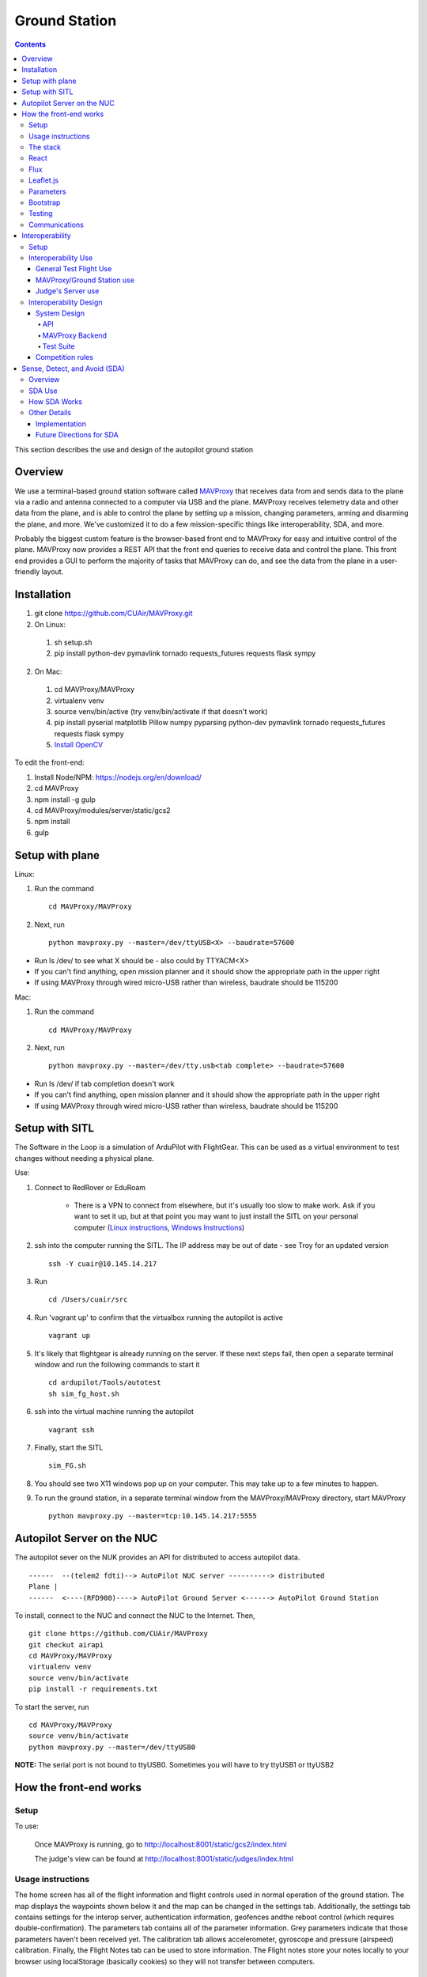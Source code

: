 Ground Station
===============

.. contents::


This section describes the use and design of the autopilot ground station

Overview
--------

We use a terminal-based ground station software called `MAVProxy <http://dronecode.github.io/MAVProxy/html/index.html>`_ that receives data from and sends data to the plane via a radio and antenna connected to a computer via USB and the plane. MAVProxy receives telemetry data and other data from the plane, and is able to control the plane by setting up a mission, changing parameters, arming and disarming the plane, and more. We've customized it to do a few mission-specific things like interoperability, SDA, and more.

Probably the biggest custom feature is the browser-based front end to MAVProxy for easy and intuitive control of the plane. MAVProxy now provides a REST API that the front end queries to receive data and control the plane. This front end provides a GUI to perform the majority of tasks that MAVProxy can do, and see the data from the plane in a user-friendly layout.

Installation
-------------
1. git clone https://github.com/CUAir/MAVProxy.git
2. On Linux:

  1. sh setup.sh
  2. pip install python-dev pymavlink tornado requests_futures requests flask sympy

2. On Mac:

  1. cd MAVProxy/MAVProxy
  2. virtualenv venv
  3. source venv/bin/active (try venv/bin/activate if that doesn't work)
  4. pip install pyserial matplotlib Pillow numpy pyparsing python-dev pymavlink tornado requests_futures requests flask sympy
  5. `Install OpenCV <http://jjyap.wordpress.com/2014/05/24/installing-opencv-2-4-9-on-mac-osx-with-python-support/>`_

To edit the front-end:

1. Install Node/NPM: https://nodejs.org/en/download/
2. cd MAVProxy
3. npm install -g gulp
4. cd MAVProxy/modules/server/static/gcs2
5. npm install
6. gulp

Setup with plane
-----------------

Linux:

1. Run the command ::

	cd MAVProxy/MAVProxy

2. Next, run ::

	python mavproxy.py --master=/dev/ttyUSB<X> --baudrate=57600

* Run ls /dev/ to see what X should be - also could by TTYACM<X>
* If you can't find anything, open mission planner and it should show the appropriate path in the upper right
* If using MAVProxy through wired micro-USB rather than wireless, baudrate should be 115200

Mac:

1. Run the command ::

	cd MAVProxy/MAVProxy

2. Next, run ::

	python mavproxy.py --master=/dev/tty.usb<tab complete> --baudrate=57600

* Run ls /dev/ if tab completion doesn't work
* If you can't find anything, open mission planner and it should show the appropriate path in the upper right
* If using MAVProxy through wired micro-USB rather than wireless, baudrate should be 115200


Setup with SITL
---------------

The Software in the Loop is a simulation of ArduPilot with FlightGear. This can be used as a virtual environment to test changes without needing a physical plane.

Use:

1. Connect to RedRover or EduRoam

	* There is a VPN to connect from elsewhere, but it's usually too slow to make work. Ask if you want to set it up, but at that point you may want to just install the SITL on your personal computer (`Linux instructions <http://ardupilot.org/dev/docs/setting-up-sitl-on-linux.html>`_, `Windows Instructions <http://ardupilot.org/dev/docs/sitl-native-on-windows.html>`_)

2. ssh into the computer running the SITL. The IP address may be out of date - see Troy for an updated version ::
	
	ssh -Y cuair@10.145.14.217

3. Run ::

	cd /Users/cuair/src

4. Run 'vagrant up' to confirm that the virtualbox running the autopilot is active ::

	vagrant up

5. It's likely that flightgear is already running on the server. If these next steps fail, then open a separate terminal window and run the following commands to start it ::

	cd ardupilot/Tools/autotest
	sh sim_fg_host.sh

6. ssh into the virtual machine running the autopilot ::

	vagrant ssh

7. Finally, start the SITL ::

	sim_FG.sh

8. You should see two X11 windows pop up on your computer. This may take up to a few minutes to happen.
9. To run the ground station, in a separate terminal window from the MAVProxy/MAVProxy directory, start MAVProxy ::

	python mavproxy.py --master=tcp:10.145.14.217:5555

Autopilot Server on the NUC
---------------------------

The autopilot sever on the NUK provides an API for distributed to access autopilot data.

::

  ------  --(telem2 fdti)--> AutoPilot NUC server ----------> distributed
  Plane |      
  ------  <----(RFD900)----> AutoPilot Ground Server <------> AutoPilot Ground Station


To install, connect to the NUC and connect the NUC to the Internet. Then, ::
  
  git clone https://github.com/CUAir/MAVProxy
  git checkut airapi
  cd MAVProxy/MAVProxy
  virtualenv venv
  source venv/bin/activate
  pip install -r requirements.txt


To start the server, run ::
  
  cd MAVProxy/MAVProxy
  source venv/bin/activate
  python mavproxy.py --master=/dev/ttyUSB0

**NOTE:** The serial port is not bound to ttyUSB0. Sometimes you will have to try ttyUSB1 or ttyUSB2


How the front-end works
------------------------

Setup
^^^^^^
To use:

  Once MAVProxy is running, go to http://localhost:8001/static/gcs2/index.html

  The judge's view can be found at http://localhost:8001/static/judges/index.html

Usage instructions
^^^^^^^^^^^^^^^^^^^
The home screen has all of the flight information and flight controls used in normal operation of the ground station. The map displays the waypoints shown below it and the map can be changed in the settings tab. Additionally, the settings tab contains settings for the interop server, authentication information, geofences andthe reboot control (which requires double-confirmation). The parameters tab contains all of the parameter information. Grey parameters indicate that those parameters haven't been received yet. The calibration tab allows accelerometer, gyroscope and pressure (airspeed) calibration. Finally, the Flight Notes tab can be used to store information. The Flight notes store your notes locally to your browser using localStorage (basically cookies) so they will not transfer between computers.

.. image:: images/GCS.png

The stack
^^^^^^^^^^
Our stack consists of python (MAVProxy & Flask) on the backend with React, Flux, Sass, gulp and Jade being used on the front-end. Additionally, our backend can technically serve information over a rest API as well as over websockets, however websockets tended to be pretty buggy so we decided to switch back to only using the REST API.

React
^^^^^^
The front-end (gcs2) is built in React, a javascript library from Facebook that makes the front-end faster by diff-ing the current DOM with the new state to reduce the number of DOM operations (which are very expensive) and rendering changes to the front-end in real-time. `See the documentation for the React here <https://facebook.github.io/react/docs/getting-started.html>`_. 

Flux
^^^^^
To power our react system, we used vanilla `Flux <https://facebook.github.io/flux/docs/overview.html>`_ which is powered through a system called action-store-dispatcher that makes all changes 1-way interactions (rather than Angular's 2-way bindings). We broke the application down into essentially 8 sections: Calibration, Geofences, Interoperability, Parameters, SDA, Settings, Plane Status, and Waypoints. Each section has it's own action creator and store. For an example of how to use React with Flux, `this <https://github.com/facebook/flux/tree/master/examples/flux-chat/>`_ is simple but extremely useful. You should either read it through in its entirety or try to make it/mess with it to get familiar. Once you understand the general code structure, it shouldn't be hard to get the hang over making a simple app. One of the benefits of Flux over other javascript frameworks like Angular is that since everything is 1-way, the stack traces are very clear, which assists in debugging. One of the downsides of Flux is that it requires a bit of boilerplate code/scaffolding. We may switch to redux instead of flux at some point, but we want to get to know that framework better before commiting to doing so.

.. image:: images/flux.png

Leaflet.js
^^^^^^^^^^^
To handle our maps, we use Leaflet.js, a leading mobile-compatible open source mapping library. All of the map functions get handled in MapUtils.js and handles waypoints, obstacles, plane-tracking, geofences and locations. The plane has an icon and there is a marker icon for each waypoint. Additionally obstacles and geofences are treated as shapes and locations are set in settings.

Parameters
^^^^^^^^^^^
To generate the parameters list, we have a python/bash script that pulls the parameters from the ardupilot website (in the documentation folder), parses them from xml, removes extraneous characters, converts them to json, and copies them to a javascript file (ParamDocumentation.js) so the object can be loaded in as json.

Bootstrap
^^^^^^^^^^
Additionally, for our visual library we used `Twitter's Bootstrap <http://getbootstrap.com/>`_ because it is ubiquitous on the internet, it has an enormous community, and it is has a very appealing UI. 

Testing
^^^^^^^^
The ground station has 2 primary tests: front-end tests and backend tests. The front-end uses selenium tests which get run by going to MAVProxy/MAVProxy/modules/server/static/gcs2/test and running python test.py (run setup.sh the first time before running test.py) which runs front-end selenium tests. The backend tests are run by going to MAVProxy/MAVProxy/modules/server and running python tests.py which uses the requests module to test the REST API. We plan on adding these tests to our CI server next semsester once we get CI set up.

Communications
^^^^^^^^^^^^^^^
Our front-end system uses a simple polling system (in ReceiveApi.js). We originally used socket.io with websockets, but it was way too slow (may be a result of synchronous socket emits, not entirely sure). Basically we just take advantage of the REST API implemented in flask on the back-end. We use post/delete/put requests to send information to the server. All non-GET requests are protected with a token/password and all highly vulnerable actions (i.e. reboot) are protected with an extra layer of checks and a second confirm element in the request.


Interoperability
------------------

Setup
^^^^^^^^

`See the Judge's server interoperability documentation here. <http://auvsi-suas-competition-interoperability-system.readthedocs.io/en/latest/>`_

Interoperability Use
^^^^^^^^^^^^^^^^^^^^^

General Test Flight Use
************************

1. Make sure to bring a computer with the interop server installed on it. If possible, have a template mission ready to got

2. cd interop/setup and run vagrant up to start the server
    
    * The server will run on localhost:8000

3. To load the template mission:
    
    a. vagrant ssh
    b. cd interop/server
    c. source venv/bin/activate
    d. python manage.py flush (This will flush the database - do not do this if you want to keep the current database - see below for storing a dump)
    e. python manage.py loaddata template_mission.json

4. Now the mission must be set up on the interop server to match the mission in Ardupilot

    a. Go to localhost:8000/admin/
    b. Click "Mission configs"
    c. Click the first mission
    d. In "Mission Waypoints", hit the + button at the side to add a new waypoint
    e. Enter the proper order (1 indexed), then hit the spyglass then 'add aerial position'
    f. Enter the proper altitude IN FEET
    g. Hit the spyglass, then 'add gps position'
    h. Enter the proper latitude and longitude
    i. Continue starting from set e. until all waypoints are entered

5. Save the mission config
6. Go to localhost:8000 and hit "Mission 1". You should see a picture of your setup, where blue spheres are the waypoints and the rest is not relevant to navigation. Confirm that the blue spheres look like what your waypoint setup should be (If you don't see the picture, try Firefox instead of Chrome)
7. Enter the correct username, password, and url (include the http: and the port (usually 8000) in the settings tab of gcs2
    
    * This will usually be 'cuairsim' and 'aeolus' for the username/password, and "http://<some ip>:8000" for the url

8. Hit "Toggle interop".  Look at the Mission 1 again, and confirm that a yellow box appears, meaning that the interop server is receiving data

9. Hit "Toggle interop" again to turn off data sending until you're ready to fly

10. When you're ready to fly, FIRST hit 'toggle interop' on the front end to start sending data to the interop server

11. Then, go to "localhost:8000/admin/", then click "Takeoff or landing events"

12. Hit "add a takeoff or landing event", then select the appropriate user and "Uas in air". Hit save.

    * As of now the server is checking for data and recording data. Make sure the plane has data link as much as possible after this, or the avg telemetry HZ will be low

13. Fly!

14. Create a LANDING event for the appropriate user (same thing, but leave "Uas in air" unchecked)

15. Hit "Toggle interop" to stop sending data to the interop server

16. Go to the mission page and mouse over "System". Right click "Evaluate Teams (csv)" and save it as a file. Open that file in Excel or an equivalent to view the flight data (Don't try to view it as plaintext, it's doable but annoying)

17. To create a database dump, ssh in as if you were about to load a mission config (see beginning), but instead use 'python manage.py dumpdata > mydatadump.json'

MAVProxy/Ground Station use
****************************

1. Enter the correct username, password, and url (include the http: and the port (usually 8000) in the settings tab of gcs2
2. Hit "Toggle Interop" to activate server

  * You should see "interop server started" printed on the MAVProxy console and get a green success status message on the ground station

3. To stop, hit "Toggle Interop" again

  * You should see "interop server stopped" printed on the MAVProxy console and get a green success status message on the ground station

Judge's Server use
******************

  `See the Judge's server interoperability documentation here. <http://auvsi-suas-competition-interoperability-system.readthedocs.io/en/latest/>`_

Interoperability Design
^^^^^^^^^^^^^^^^^^^^^^^


System Design
*******************

The backend is designed with 3 main components - the API, which provides a REST API for the front end to control and query the backend, the backend itself, which sends information to and retrieves information from the judge's server, and the test suite, which tests the functionality of the backend.

.. image:: images/interop_flowchart.png

API
##############################################

**Location:** modules/server/views/interop_api.py

The program creates a flask server to serve data to the front end and other subteams. It retrieves data related to interoperability from the MAVProxy.modules.server.data file. It also contains an endpoint to start and stop the backend.

When multiple endpoints are listed, both are valid - the second is the newest is is preferred. Other endpoints not listed here in code are deprecated.

**Endpoints**


  * **Server Control** (/v1/interop) (/ground/api/v3/interop)
      * **POST**

        Sending a POST request to this endpoint starts the interop backend. To do this, it creates a new instance of the backend object, then starts the backend on a separate thread and sets the server to active. It will fail if the server is either already started, or if it has been less that a half second since the server was either started or stopped last. Requires a valid JSON containing the server data (username, password, and url fields). Requires a valid auth token to 


      * **DELETE**

        Sending a DELETE request to this endpoint will stop the interop backend. It simply sets the Data.server_active global variable to false. This is the loop condition on the backend, so the server will stop as soon as it completes its current loop. This will fail if the server is either already stopped or if it has been less that a half second since the server was either started or stopped last. Requires a valid auth token to access


      * **GET**

        Returns a JSON string containing the obstacle data and server info
    

  * **Obstacles** (/v1/interop/obstacles) (/ground/api/v3/interop/obstacles)

    Returns a JSON object string that contains a list of both moving and stationary objects. Checks to see if the server is active, and, if so, retrieves data from the MAVProxy.modules.server.data module, jsonifies it and returns it


  * **Server Info** (/v1/interop/server_info) (/ground/api/v3/interop/server_info)

    Returns a JSON object string that contains the server message, message timestamp, and the server time at last retrieval. Checks to see if the server is active, and, if so, retrieves data from the MAVProxy.modules.server.data module, jsonifies it and returns it.


  * **Time** (/v1/interop/time) (/ground/api/v3/interop/time)

    Returns a single string that represents the server time at last retrieval. Checks to see if the server is active, and, if so, retrieves data from the MAVProxy.modules.server.dat'a module, then returns it as a raw string

MAVProxy Backend
###################################################

**Location:** modules/server/interop.py

This program is the script that does the work of  sending telemetry data to the judge’s interoperability server and retrieving data about the server and obstacles to store for other MAVProxy modules.

**Global Variables**
  * **TRIES_BEFORE_FAILURE**

    The number of consecutive telemetry failures the system will accept before warning the user the telemetry is down. System will automatically warn the user every time a single telemetry request fails regardless, but will not display as down until reaching this cap
  * **RUN_TESTS**

    Uncomment this to run test cases. This will cause the url to be overwritten with the url used to run test cases
  * **FEET_TO_METERS_FACTOR**

    The factor to multiply a value in feet by to get a value in meters


**Methods**
    
  * **\_\_init\_\_(self)**

    Establishes a connection with the interop server and starts a session by logging in with the specified credentials. The server returns cookies after login, which are stored in the self.session variable and will be used every time a request is sent by this object
    
  * **start(self)**

    Spawns two threads that send telemetry data and retrieve server and obstacle data. After spawning, it checks every second to see if the server has stopped, and if so, prints that to the console then exits.

  * **get(self)**

    Will never be called on the main thread, this method is called as its own thread by the start method. It calculates the period (time between requests), then loops on the server_active condition. It sleeps until it is time to send a new request, sends that request, then stores the response in Data.pdata.

  * **post(self)**

    Will never be called on the main thread, this method is called as its own thread by the start method. It calculates the period (time between requests), giving it a fudge factor of 10% as it does to ensure that the average telemetry send rate stays well above the required number. It then sleeps until it is time to send a bit of data. When it is time, it grabs the necessary data from the Data.pdata object, then sends the http request to the interop server on a separate thread. This is done asynchronously so we do not have to wait for a response and can continue at the proper speed even if the server is running slowly.
      
  * **send_telemetry(self, telemetry_data)**

    Sends the telemetry data as an http request to the judge’s server. Afterwards, it checks the status of the request and increments the failures if necessary.

  * **initialize_history(self, obstacles)**

    Initializes the recorded history of obstacle data for use by SDA.
      
  * **meters_to_feet(meters)**

    Converts a float from a value in meters to a value in feet
      
  * **feet_to_meters(feet)**

    Converts a float from a value in feet to a value in meters


Test Suite
###############

**Location:** /modules/server/interop_test_cases.py

This is the test suite that is used for testing the interop backend. It simulates the judge’s interoperability server on the machine, serves up simulated server data and obstacles, and accepts telemetry requests. It then performs a number of tests to ensure that the data was received and store properly, and the the telemetry data received is formatted correctly and being sent quickly enough.

**Running the test suite**

1. In the backend (/modules/server/interop.py), set RUN_TESTS to True
2. In the API (modules/server/views/interop_api.py), set RUN_TESTS to True
3. Run MAVProxy normally, then from the front end hit “toggle interop”
4. Review console printout (should take about 100 seconds to run to completion)

  * Upon completion, type ‘reset’ to fix the console.



Competition rules
**********************

Below are the rules that govern interoperability for the competition. The interoperability system is made to comply with these rules.


**5.3.1.** As a flight‐mission demonstration requirement, teams shall upload the UAS autopilot telemetry (TM) data (position, altitude, and related attributes) to support scoring using the interoperability system

    **5.3.1.3.** If the team's system cannot provide TM data to the judges using the interoperability system they will not be allowed to fly ‐ just like if they had not displays to show the judges' the air vehicles position. 

**5.3.2.** The UAS shall upload this TM data at a target rate of 10Hz from the first takeoff until the last landing.  If the average rate of upload across all flight periods is below 8 Hz, the team will receive no points for the mission demonstration.  The difference between 10 Hz and 8 Hz is intended to allow for short and temporary data link outages. 

**5.3.3.** Data dropouts, which impact the ability for the judges to use the telemetry data to judge mission components, will be counted against the team.  For example, if data dropout makes it unclear whether waypoints were captured within 50ft and in order, it will be assumed the team did not do so. If the data dropout occurs near a flight zone boundary, it will be assumed the team spent the entire time out of bounds.  If the data dropout occurs near obstacles, it will be assumed those obstacles were hit.  For data dropout evaluation, it will be assumed the UAS traveled at the maximum allowed competition airspeed (100 KIAS). 

**5.3.4.** The UAS may upload the position whenever the interoperability network is available, and is not restricted to airborne flight periods.  Teams should also upload position whenever the UAS occupies the runway. 

**5.3.5.** Data uploaded shall be genuine autopilot flight telemetry data which is not interpolated, extrapolated, duplicated, simulated, or otherwise edited by team's code/operators before being passed to the interoperability system.  The data must be generated by the autopilot at 10Hz, or greater, and thus the UAS will need sensors and data links which can support sufficient data rates.

**7.9.6.** Display Obstacles.  There are virtual obstacles for the Sense, Detect, and Avoid (SDA) task.  The positions and sizes of the obstacles are provided by the interoperability server.  This information shall be downloaded and displayed at the same UAS autopilot operator interface (e.g. the same laptop), used in the Ground Control Station.  These obstacles shall be displayed in a view that also shows the UAS position, the mission boundaries, the task positions, and the UAS’ waypoints.   This view does not need to be the autopilot interface (e.g. the desktop application)


Sense, Detect, and Avoid (SDA)
-----------------------------

Overview 
^^^^^^^^^

SDA is an auxilary task for the competition wherein the interoperabilty server sends data to the groundstation about obstacles that the plane must avoid. Obstacles come in two varieties: moving and stationary. Moving obstacles are spheres that travel along a predetermined path by the judges. This path is not known to the competiting teams and the only information that is given is the GPS coordinates of where it's center currently is, it's radius and it's altitude. All other information must be calcuated by the team. Stationary obstacles are cylinders of a given radius. Similarly the only information sent to the team are it's GPS coordinates, the height of the cylinder (obstacles extend from the ground to this height) and it's radius. 

SDA Use
^^^^^^^^

SDA can be activated through the ground station. It requires that the interoperability server is active and is sending obstacle data. When toggled on, it will place and adjust auxilary waypoints to redirect the flight path away from obstacles. Obstacles are represented on the ground station as moving blue circles and stationary orange circles for moving and stationary obstacles respectively. In the event that SDA is unneed or it creates a potentially hazardous waypoint (e.g. miles away from the flight zone, outside of the geofense, too close to the plane and causes it to act irrationally), simply toggle off SDA through the groundstation button and it will delete all SDA waypoints. The groundstation keeps track of which waypoints are SDA waypoints as opposed to user entered ones. 

How SDA Works
^^^^^^^^^^^^^
To complete this task, the team developed a reactive algorithm to anticipate flight path and predict obstacle locations. The algorithm creates a 3D geometric model with flight paths and moving obstacles as point entities on linear trajectories to the next waypoint in the flight plan and stationary obstacles as lines with lengths equal to their height. Our algorithm identified potential obstacle collisions by calculating minimum distance between the linear entities using the linear `closest point of approach <http://geomalgorithms.com/a07-_distance.html>`_ (CPA) for moving obstacles and the `closest point of two 3D line segments <http://math.harvard.edu/~ytzeng/worksheet/distance.pdf>`_ for stationary obstacles. CPA assumes constant velocity vector :math:`\mathbf{u}` for the obstacle and constant velocity vector :math:`\mathbf{v}` for the plane and is defined as :math:`d(t_{CPA}) = |\mathbf{w}_0 + t_{CPA}(\mathbf{u-v})|` where :math`\mathbf{w}_0` is the distance vector between the initial positions of the plane and obstacle. Time of CPA, :math:`t_{CPA}`, is calculated as follows. 
  
.. math:: t_{CPA} = \frac{-\mathbf{w}_0 \mathbf{\cdot (u-v)}}{|\mathbf{u-v})|^2}

.. image:: images/sda_moving.png

To detect collisions with stationary obstacles, the ground station models the plane's flight trajectory to the designated waypoint as a line segment :math:`\mathbf{r}(t) = P_0 + t\mathbf{v}` and the center of the stationary obstacle as a line segment :math:`\mathbf{q}(s) = Q_0 + s\mathbf{u}` where :math:`P_0` is the initial position of the plane, :math:`s` and :math:`t` are length variables, :math:`\mathbf{u}` and :math:`\mathbf{v}` are direction vectors and :math:`Q_0` is the zero altitude location of the obstacle. The distance equation is derived as follows.

.. math:: d(\mathbf{r, q}) = \frac{|(\mathbf{Q_0 - P_0}) \mathbf{\cdot (u \times v)}|}{|\mathbf{u \times v})|}


Distances less than the obstacle's radius for either equation are considered collisions. 

.. image:: images/sda_stationary.png


Once collisions are detected, a line (A) between the flight trajectory and the projection of that line onto the center of the obstacle is calculated. The algorithm iteratively calculates linear trajectories between the plane and points on A as potential waypoints, each further from the center of the obstacle than the last, until the projection of the obstacle center onto the potential trajectory is greater than the obstacle’s radius with a 10 meter buffer to ensure a collision-free flight path. Once an optimal waypoint is found to avoid collision with the obstacle on the original flight path, the potential waypoint is then run through a number of safety checks before being sent to the plane. The ground station first cycles through all the obstacles and checks that the waypoint is not being placed within any other obstacles. In the case that the waypoint is placed within an obstacle, the line A is recalculated such that the potential waypoints are being moved to the other side of the obstacle. We then check to see that the waypoint is not placed outside of the geofence. If that does occur, we recalculate in the same way, trying to avoid the obstacle by diverting the trajectory in the opposite direction. Once the potential waypoint has passed all safety checks, it is then sent to the ground control station as an auxiliary waypoint. This process runs every time the ground station receives new obstacle data from the interoperability server to adjust the flight path as the velocities of the plane and obstacles change. When the recalculated path changes, the ground station deletes the old auxiliary waypoint and replaces it with the new one.

Other Details
^^^^^^^^^^^^^ 

Implementation
***************

SDA is mostly contained to /modules/mavproxy_sda.py but it also uses the /modules/sda_geometry.py module for geometry and unit conversions between longitude/latitude and an x-y-z coordinate system using meters. Mavproxy runs SDA everytime the mavlink_package() method is return a 'GLOBAL_POSITION_INT' package and therefore runs every time new GPS location data from the plane is available. 

Future Directions for SDA
*************************

.. note:: 
  
  This section is only being written to help plan for reimplementing SDA during the 2016/2017 year. No critical information for the function or editing of SDA is below. 

SDA currently has a relatively naive implementation seeing that planes don't fly on linear trajectories and the mathematical model we are using does not take into account flight dynamics in any way e.g. SDA does not know how quickly the plane can turn. We are looking to solve that problem in the future by reimplementing SDA using 4D splines. While it will provide many benefits, this implementation will greatly increase the complexity of the problem in the following ways:

1. Correctly implementing 4D splines as part of the mathematical model will require quite a bit of research into the best types to use and how to properly model the plane's movement along those spline paths taking into account velocity and acceleration. While this is very doable it will be an undertaking. Additionally, writing code for 4D splines is just going to be more difficult that standard lines. 

2. Finding the CPA of a 4D spline and a line is much more difficult now that there is no constant time algorithm for calculating such a point. Thus, it becomes an optimization problem. We would have to create a 3D weight function and then perform gradient descent to find optimal waypoint placement.

While these present significat challenges, this new implementation would make flying with SDA a much safer experience for the plane and will hopefully make it more accurate at avoiding obstacles. 



